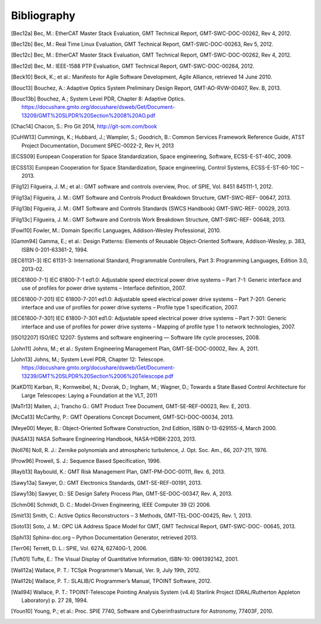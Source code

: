 .. _bibliography:

Bibliography
============

.. [Bec12a] Bec, M.: EtherCAT Master Stack Evaluation, GMT Technical Report, GMT-SWC-DOC-00262, Rev 4, 2012.

.. [Bec12b] Bec, M.: Real Time Linux Evaluation, GMT Technical Report, GMT-SWC-DOC-00263, Rev 5, 2012.

.. [Bec12c] Bec, M.: EtherCAT Master Stack Evaluation, GMT Technical Report, GMT-SWC-DOC-00262, Rev 4, 2012.

.. [Bec12d] Bec, M.: IEEE-1588 PTP Evaluation, GMT Technical Report, GMT-SWC-DOC-00264, 2012.

.. [Beck10] Beck, K.; et al.: Manifesto for Agile Software Development, Agile Alliance, retrieved 14 June 2010.

.. [Bouc13] Bouchez, A.: Adaptive Optics System Preliminary Design Report, GMT-AO-RVW-00407, Rev. B, 2013.

.. [Bouc13b] Bouchez, A.; System Level PDR, Chapter 8: Adaptive Optics. https://docushare.gmto.org/docushare/dsweb/Get/Document-13209/GMT%20SLPDR%20Section%2008%20AO.pdf 

.. [Chac14] Chacon, S.: Pro Git 2014, http://git-scm.com/book

.. [CuHW13] Cummings, K.; Hubbard, J.; Wampler, S.; Goodrich, B.: Common Services Framework Reference Guide, ATST Project Documentation, Document SPEC-0022-2, Rev H, 2013

.. [ECSS09] European Cooperation for Space Standardization, Space engineering, Software, ECSS-E-ST-40C, 2009.

.. [ECSS13] European Cooperation for Space Standardization, Space engineering, Control Systems, ECSS-E-ST-60-10C – 2013.

.. [Filg12] Filgueira, J. M.; et al.: GMT software and controls overview, Proc. of SPIE, Vol. 8451 845111-1, 2012.

.. [Filg13a] Filgueira, J. M.: GMT Software and Controls Product Breakdown Structure, GMT-SWC-REF- 00647, 2013.

.. [Filg13b] Filgueira, J. M.: GMT Software and Controls Standards (SWCS Handbook) GMT-SWC-REF- 00029, 2013.

.. [Filg13c] Filgueira, J. M.: GMT Software and Controls Work Breakdown Structure, GMT-SWC-REF- 00648, 2013.

.. [Fowl10] Fowler, M.: Domain Specific Languages, Addison-Wesley Professional, 2010.

.. [Gamm94] Gamma, E.; et al.: Design Patterns: Elements of Reusable Object-Oriented Software, Addison-Wesley, p. 383, ISBN 0-201-63361-2, 1994.

.. [IEC61131-3] IEC 61131-3: International Standard, Programmable Controllers, Part 3: Programming Languages, Edition 3.0, 2013-02.

.. [IEC61800-7-1] IEC 61800-7-1 ed1.0: Adjustable speed electrical power drive systems – Part 7-1: Generic interface and use of profiles for power drive systems – Interface definition, 2007.

.. [IEC61800-7-201] IEC 61800-7-201 ed1.0: Adjustable speed electrical power drive systems – Part 7-201: Generic interface and use of profiles for power drive systems – Profile type 1 specification, 2007.

.. [IEC61800-7-301] IEC 61800-7-301 ed1.0: Adjustable speed electrical power drive systems – Part 7-301: Generic interface and use of profiles for power drive systems – Mapping of profile type 1 to network technologies, 2007.

.. [ISO12207] ISO/IEC 12207: Systems and software engineering — Software life cycle processes, 2008.

.. [John11] Johns, M.; et al.: System Engineering Management Plan, GMT-SE-DOC-00002, Rev. A, 2011.

.. [John13] Johns, M.; System Level PDR, Chapter 12: Telescope. https://docushare.gmto.org/docushare/dsweb/Get/Document-13239/GMT%20SLPDR%20Section%2006%20Telescope.pdf

.. [KaKD11] Karban, R.; Kornweibel, N.; Dvorak, D.; Ingham, M.; Wagner, D.; Towards a State Based Control Architecture for Large Telescopes: Laying a Foundation at the VLT, 2011

.. [MaTr13] Maiten, J.; Trancho G.: GMT Product Tree Document, GMT-SE-REF-00023, Rev. E, 2013.

.. [McCa13] McCarthy, P.: GMT Operations Concept Document, GMT-SCI-DOC-00034, 2013.

.. [Meye00] Meyer, B.: Object-Oriented Software Construction, 2nd Edition, ISBN 0-13-629155-4, March 2000.

.. [NASA13] NASA Software Engineering Handbook, NASA-HDBK-2203, 2013.

.. [Noll76] Noll, R. J.: Zernike polynomials and atmospheric turbulence, J. Opt. Soc. Am., 66, 207-211, 1976.

.. [Prow96] Prowell, S. J.: Sequence Based Specification, 1996.

.. [Rayb13] Raybould, K.: GMT Risk Management Plan, GMT-PM-DOC-00111, Rev. 6, 2013.

.. [Sawy13a] Sawyer, D.: GMT Electronics Standards, GMT-SE-REF-00191, 2013.

.. [Sawy13b] Sawyer, D.: SE Design Safety Process Plan, GMT-SE-DOC-00347, Rev. A, 2013.

.. [Schm06] Schmidt, D. C.: Model-Driven Engineering, IEEE Computer 39 (2) 2006.

.. [Smit13] Smith, C.: Active Optics Reconstructors – 3 Methods, GMT-TEL-DOC-00425, Rev. 1, 2013.

.. [Soto13] Soto, J. M.: OPC UA Address Space Model for GMT, GMT Technical Report, GMT-SWC-DOC- 00645, 2013.

.. [Sphi13] Sphinx-doc.org – Python Documentation Generator, retrieved 2013.

.. [Terr06] Terrett, D. L.: SPIE, Vol. 6274, 62740G-1, 2006.

.. [Tuft01] Tufte, E.: The Visual Display of Quantitative Information, ISBN-10: 0961392142, 2001.

.. [Wall12a] Wallace, P. T.: TCSpk Programmer’s Manual, Ver. 9, July 19th, 2012.

.. [Wall12b] Wallace, P. T.: SLALIB/C Programmer’s Manual, TPOINT Software, 2012.

.. [Wall94] Wallace, P. T.: TPOINT-Telescope Pointing Analysis System (v4.4) Starlink Project (DRAL/Rutherton Appleton Laboratory) p. 27 28, 1994.

.. [Youn10] Young, P.; et al.: Proc. SPIE 7740, Software and Cyberinfrastructure for Astronomy, 77403F, 2010.



.. Not yet used

  6 J. M. Filgueira, C. Peng, Software and Control Requirements, GMT-SWC-REQ-00612, 2013.
  7 J. Maiten, System Level Requirements, GMT-SE-REQ-00027, 2013.
  8 M. Johns, P. McCarthy, R. Kron, Science Requirements Document, GMT-SCI-REQ-00001, 2013.
  9 D. Sawyer, GMT Compliance to Regulations, Codes and Standards, GMT-SE-REF-00229, 2012.
  10 J. Maiten, GMT Environmental Conditions GMT-SE-REF-00144, 2012.
  11 D. Sawyer, GMT Electrical Power Systems, GMT-SE-REF-00019, 2012.
  12 D. Sawyer, Telescope Common Utilities and Equipment, GMT-SE-REF-00190, 2012.
  21 P. T. Wallace, Gemini Project, Gemini TCS Note (PTW) 3.12 (TN_PS_G0044) 1996.
  23 G. Trancho, GMT Natural Seeing and AO Modes Operation Concept Definition Document, GMT-AO-REF-00244, 2013.
  27 B. McLeod, Wavefront Control System Preliminary Design Report, SAO-TEL-DOC-00007, Rev. 2, 2013.
  30 R. W. Wilson, SLODAR: measuring optical turbulence altitude with a Shack–Hartmann wavefront sensor, MNRAS 337, 2002.
  31 Australian National University, GMT Laser Tomography Adaptive Optics System Design Manual, ANU-AO-DOC-00023, v1.0, 2013.
  32 C. Y. Peng, L. C. Ho, C. D. Impey, & H. W. Rix, 2010, AJ, 139, 2007.
  33 G. Bruzual, & S. Charlot, MNRAS, 344, 1000, 2003.
  34 D. W. Hogg et al., , 2008.
  35 P. T. Wallace, SLALIB/C Programmer’s Manual, TPOINT Software, 2012.
  36 Roy T. Fielding, Richard N. Taylor, Principled Design of the Modern Web Architecture, 2002.
  37 Peng et al., Detailed Decomposition of Galaxy Images, 2002.
  38 GMTO Project, Science Requirements Document, GMT-SCI-REQ-00001, 2010.
  39 http://www.dgac.gob.cl/portalweb/dgac/acercaDeLaDGAC/sistemaAeronauticoNacional /tecnologia
  40 D. Summers et al., A decade of operations with the laser traffic control system: paradigm shift and implied development directions, Proc. SPIE 8447, 2012.
  41 C. D’Orgeville et al., Gemini South multi-conjugate adaptive optics (GeMS) laser guide star facility on-sky performance results, Proc. SPIE 8447, 2012.
  42 E. Bertin, & S. Arnouts, A&AS, 117, 393, 1996.
